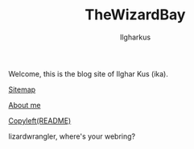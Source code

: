 #+TITLE: TheWizardBay
#+AUTHOR: Ilgharkus
#+OPTIONS: toc:nil
#+INDEX: MainPage
[[file:media/thewizardbay.png]]

#+begin_center
Welcome, this is the blog site of Ilghar Kus (ika).

[[./sitemap.org][Sitemap]]

[[./about.org][About me]]

[[./copyleft.org][Copyleft(README)]]

lizardwrangler, where's your webring?

#+end_center
